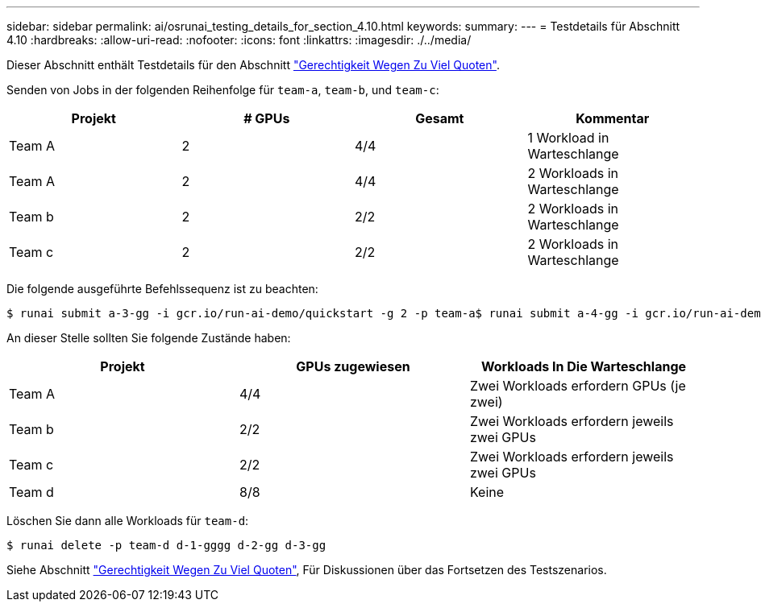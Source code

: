 ---
sidebar: sidebar 
permalink: ai/osrunai_testing_details_for_section_4.10.html 
keywords:  
summary:  
---
= Testdetails für Abschnitt 4.10
:hardbreaks:
:allow-uri-read: 
:nofooter: 
:icons: font
:linkattrs: 
:imagesdir: ./../media/


[role="lead"]
Dieser Abschnitt enthält Testdetails für den Abschnitt link:osrunai_over-quota_fairness.html["Gerechtigkeit Wegen Zu Viel Quoten"].

Senden von Jobs in der folgenden Reihenfolge für `team-a`, `team-b`, und `team-c`:

|===
| Projekt | # GPUs | Gesamt | Kommentar 


| Team A | 2 | 4/4 | 1 Workload in Warteschlange 


| Team A | 2 | 4/4 | 2 Workloads in Warteschlange 


| Team b | 2 | 2/2 | 2 Workloads in Warteschlange 


| Team c | 2 | 2/2 | 2 Workloads in Warteschlange 
|===
Die folgende ausgeführte Befehlssequenz ist zu beachten:

....
$ runai submit a-3-gg -i gcr.io/run-ai-demo/quickstart -g 2 -p team-a$ runai submit a-4-gg -i gcr.io/run-ai-demo/quickstart -g 2 -p team-a$ runai submit b-5-gg -i gcr.io/run-ai-demo/quickstart -g 2 -p team-b$ runai submit c-6-gg -i gcr.io/run-ai-demo/quickstart -g 2 -p team-c
....
An dieser Stelle sollten Sie folgende Zustände haben:

|===
| Projekt | GPUs zugewiesen | Workloads In Die Warteschlange 


| Team A | 4/4 | Zwei Workloads erfordern GPUs (je zwei) 


| Team b | 2/2 | Zwei Workloads erfordern jeweils zwei GPUs 


| Team c | 2/2 | Zwei Workloads erfordern jeweils zwei GPUs 


| Team d | 8/8 | Keine 
|===
Löschen Sie dann alle Workloads für `team-d`:

....
$ runai delete -p team-d d-1-gggg d-2-gg d-3-gg
....
Siehe Abschnitt link:osrunai_over-quota_fairness.html["Gerechtigkeit Wegen Zu Viel Quoten"], Für Diskussionen über das Fortsetzen des Testszenarios.
